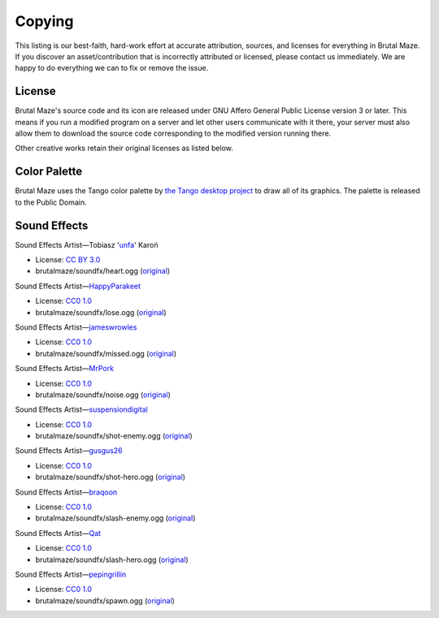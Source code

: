 Copying
=======

This listing is our best-faith, hard-work effort at accurate attribution,
sources, and licenses for everything in Brutal Maze.  If you discover
an asset/contribution that is incorrectly attributed or licensed,
please contact us immediately.  We are happy to do everything we can
to fix or remove the issue.

License
-------

Brutal Maze's source code and its icon are released under GNU Affero General
Public License version 3 or later.  This means if you run a modified program on
a server and let other users communicate with it there, your server must also
allow them to download the source code corresponding to the modified version
running there.

.. image:: https://www.gnu.org/graphics/agplv3-155x51.png
   :target: https://www.gnu.org/licenses/agpl.html

Other creative works retain their original licenses as listed below.

Color Palette
-------------

Brutal Maze uses the Tango color palette by `the Tango desktop project`_
to draw all of its graphics.  The palette is released to the Public Domain.

Sound Effects
-------------

Sound Effects Artist |---| Tobiasz 'unfa_' Karoń

* License: `CC BY 3.0`_
* brutalmaze/soundfx/heart.ogg (original__)

__ https://freesound.org/s/217456

Sound Effects Artist |---| HappyParakeet_

* License: `CC0 1.0`_
* brutalmaze/soundfx/lose.ogg (original__)

__ https://freesound.org/s/398068

Sound Effects Artist |---| jameswrowles_

* License: `CC0 1.0`_
* brutalmaze/soundfx/missed.ogg (original__)

__ https://freesound.org/s/380641

Sound Effects Artist |---| MrPork_

* License: `CC0 1.0`_
* brutalmaze/soundfx/noise.ogg (original__)

__ https://freesound.org/s/257449

Sound Effects Artist |---| suspensiondigital_

* License: `CC0 1.0`_
* brutalmaze/soundfx/shot-enemy.ogg (original__)

__ https://freesound.org/s/389704

Sound Effects Artist |---| gusgus26_

* License: `CC0 1.0`_
* brutalmaze/soundfx/shot-hero.ogg (original__)

__ https://freesound.org/s/121188

Sound Effects Artist |---| braqoon_

* License: `CC0 1.0`_
* brutalmaze/soundfx/slash-enemy.ogg (original__)

__ https://freesound.org/s/161098

Sound Effects Artist |---| Qat_

* License: `CC0 1.0`_
* brutalmaze/soundfx/slash-hero.ogg (original__)

__ https://freesound.org/s/108333

Sound Effects Artist |---| pepingrillin_

* License: `CC0 1.0`_
* brutalmaze/soundfx/spawn.ogg (original__)

__ https://freesound.org/s/252083

.. _CC BY 3.0: https://creativecommons.org/licenses/by/3.0/legalcode
.. _CC0 1.0: https://creativecommons.org/publicdomain/zero/1.0/legalcode
.. _CC BY-SA 3.0: https://creativecommons.org/licenses/by-sa/3.0/legalcode

.. _the Tango desktop project: http://tango-project.org/
.. _unfa: https://freesound.org/people/unfa/
.. _HappyParakeet: https://freesound.org/people/HappyParakeet/
.. _jameswrowles: https://freesound.org/people/jameswrowles/
.. _MrPork: https://freesound.org/people/MrPork/
.. _suspensiondigital: https://freesound.org/people/suspensiondigital/
.. _gusgus26: https://freesound.org/people/gusgus26/
.. _braqoon: https://freesound.org/people/braqoon/
.. _Qat: https://freesound.org/people/Qat/
.. _pepingrillin: https://freesound.org/people/pepingrillin/

.. |---| unicode:: U+2014
   :trim:
